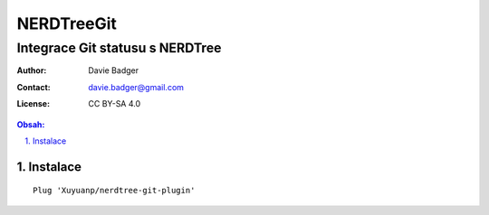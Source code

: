 =============
 NERDTreeGit
=============
----------------------------------
 Integrace Git statusu s NERDTree
----------------------------------

:Author: Davie Badger
:Contact: davie.badger@gmail.com
:License: CC BY-SA 4.0

.. contents:: Obsah:

.. sectnum::
   :depth: 3
   :suffix: .

Instalace
=========

::

   Plug 'Xuyuanp/nerdtree-git-plugin'
